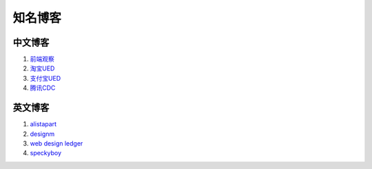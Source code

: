 知名博客
================================

中文博客
--------------------------------
#. `前端观察 <http://www.qianduan.net>`_
#. `淘宝UED <http://ued.taobao.com/blog/>`_
#. `支付宝UED <http://ued.alipay.com/wd/>`_
#. `腾讯CDC <http://cdc.tencent.com/>`_


英文博客
--------------------------------
#. `alistapart <http://www.alistapart.com/>`_
#. `designm <http://designm.ag/>`_
#. `web design ledger <http://webdesignledger.com>`_
#. `speckyboy <http://speckyboy.com/>`_


